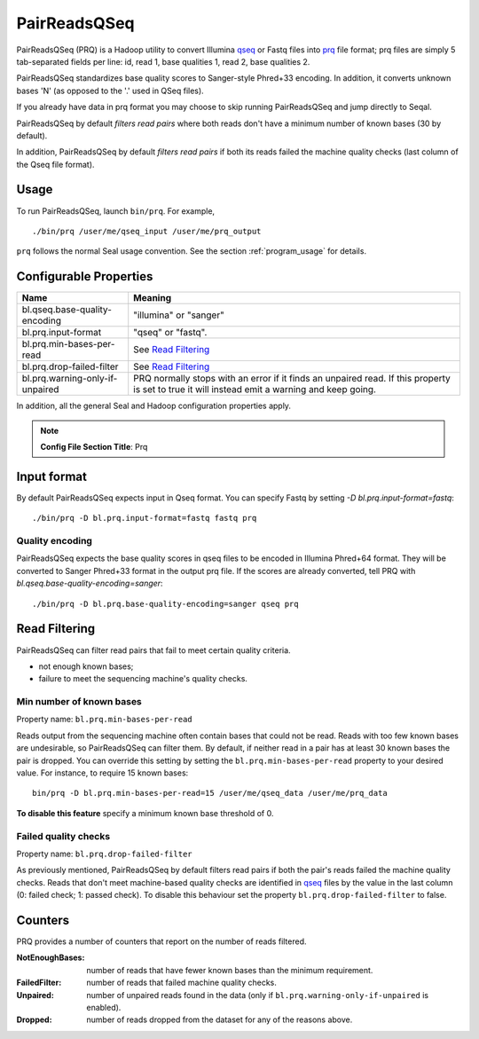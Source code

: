 .. _prq_index:

PairReadsQSeq 
==============

PairReadsQSeq (PRQ) is a Hadoop utility to convert Illumina `qseq`_ or Fastq files into
`prq`_ file format; prq files are simply 5 tab-separated fields per line:
id, read 1, base qualities 1, read 2, base qualities 2.

PairReadsQSeq standardizes base quality scores to Sanger-style Phred+33 encoding.
In addition, it converts unknown bases 'N' (as opposed to the '.' used in
QSeq files).

If you already have data in prq format you may
choose to skip running PairReadsQSeq and jump directly to Seqal.

PairReadsQSeq by default *filters read pairs* where both reads don't have a minimum 
number of known bases (30 by default).

In addition, PairReadsQSeq by default *filters read pairs* if both its reads failed the machine quality
checks (last column of the Qseq file format).

Usage
+++++

To run PairReadsQSeq, launch ``bin/prq``.  For example,

::

  ./bin/prq /user/me/qseq_input /user/me/prq_output


``prq`` follows the normal Seal usage convention.  See the section
:ref:`program_usage` for details.


Configurable Properties
++++++++++++++++++++++++++

================================ ===========================================================
**Name**                           **Meaning**
-------------------------------- -----------------------------------------------------------
bl.qseq.base-quality-encoding     "illumina" or "sanger"
bl.prq.input-format               "qseq" or "fastq".
bl.prq.min-bases-per-read         See `Read Filtering`_
bl.prq.drop-failed-filter         See `Read Filtering`_
bl.prq.warning-only-if-unpaired   PRQ normally stops with an error if it finds an unpaired 
                                  read.  If this property is set to true it will instead 
                                  emit a warning and keep going.
================================ ===========================================================

In addition, all the general Seal and Hadoop configuration properties apply.

.. note:: **Config File Section Title**: Prq


Input format
+++++++++++++++

By default PairReadsQSeq expects input in Qseq format.  You can specify Fastq
by setting `-D bl.prq.input-format=fastq`::

  ./bin/prq -D bl.prq.input-format=fastq fastq prq

Quality encoding
-------------------

PairReadsQSeq expects the base quality scores in qseq files to be encoded in
Illumina Phred+64 format.  They will be converted to Sanger Phred+33 format in
the output prq file.  If the scores are already converted, tell PRQ with 
`bl.qseq.base-quality-encoding=sanger`::


  ./bin/prq -D bl.prq.base-quality-encoding=sanger qseq prq


Read Filtering
++++++++++++++++

PairReadsQSeq can filter read pairs that fail to meet certain quality criteria.

* not enough known bases;
* failure to meet the sequencing machine's quality checks.

Min number of known bases
---------------------------

Property name:  ``bl.prq.min-bases-per-read``

Reads output from the sequencing machine often contain bases that could not be
read.  Reads with too few known bases are undesirable, so PairReadsQSeq can
filter them.  By default, if neither read in a pair has at least 30 known bases
the pair is dropped.  You can override this setting by setting the
``bl.prq.min-bases-per-read`` property to your desired value.  For instance, to 
require 15 known bases::

  bin/prq -D bl.prq.min-bases-per-read=15 /user/me/qseq_data /user/me/prq_data

**To disable this feature** specify a minimum known base threshold of 0.


Failed quality checks
------------------------

Property name:  ``bl.prq.drop-failed-filter``

As previously mentioned, PairReadsQSeq by default filters read pairs if both 
the pair's reads failed the machine quality checks.  Reads that don't meet 
machine-based quality checks are identified in qseq_ files by the value in the 
last column (0: failed check; 1: passed check).  To disable this behaviour 
set the property ``bl.prq.drop-failed-filter`` to false.


Counters
+++++++++++

PRQ provides a number of counters that report on the number of reads filtered.

:NotEnoughBases: 
  number of reads that have fewer known bases than the minimum requirement.

:FailedFilter:
  number of reads that failed machine quality checks.

:Unpaired:
  number of unpaired reads found in the data (only if ``bl.prq.warning-only-if-unpaired`` is enabled).

:Dropped:
  number of reads dropped from the dataset for any of the reasons above.

  


.. _qseq: file_formats.html#qseq-file-format-input
.. _prq: file_formats.html#prq-file-format-output
